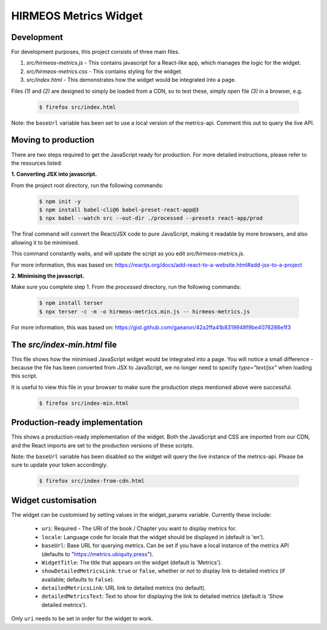HIRMEOS Metrics Widget
======================

Development
-----------

For development purposes, this project consists of three main files.

1) *src/hirmeos-metrics.js* - This contains javascript for a React-like
   app, which manages the logic for the widget.

2) *src/hirmeos-metrics.css* - This contains styling for the widget.

3) *src/index.html* - This demonstrates how the widget would be
   integrated into a page.

Files *(1)* and *(2)* are designed to simply be loaded from a CDN, so to test
these, simply open file *(3)* in a browser, e.g.

  .. code-block:: bash

    $ firefox src/index.html

Note: the ``baseUrl`` variable has been set to use a local version of the \
metrics-api. Comment this out to query the live API.


Moving to production
--------------------

There are two steps required to get the JavaScript ready for production.
For more detailed instructions, please refer to the resources listed:

**1. Converting JSX into javascript.**

From the project root directory, run the following commands:

  .. code-block:: bash

    $ npm init -y
    $ npm install babel-cli@6 babel-preset-react-app@3
    $ npx babel --watch src --out-dir ./processed --presets react-app/prod

The final command will convert the React/JSX code to pure JavaScript, making
it readable by more browsers, and also allowing it to be minimised.

This command constantly waits, and will update the script as you edit
`src/hirmeos-metrics.js`.

For more information, this was based on:
https://reactjs.org/docs/add-react-to-a-website.html#add-jsx-to-a-project


**2. Minimising the javascript.**

Make sure you complete step 1. From the *processed* directory, run the
following commands:

  .. code-block:: bash

    $ npm install terser
    $ npx terser -c -m -o hirmeos-metrics.min.js -- hirmeos-metrics.js

For more information, this was based on:
https://gist.github.com/gaearon/42a2ffa41b8319948f9be4076286e1f3


The *src/index-min.html* file
-----------------------------

This file shows how the minimised JavaScript widget would be integrated
into a page. You will notice a small difference - because the file has been
converted from JSX to JavaScript, we no longer need to specify *type="text/jsx"* 
when loading this script.

It is useful to view this file in your browser to make sure the
production steps mentioned above were successful.

  .. code-block:: bash

    $ firefox src/index-min.html


Production-ready implementation
-------------------------------

This shows a production-ready implementation of the widget. Both the JavaScript
and CSS are imported from our CDN, and the React imports are set to the
production versions of these scripts.

Note: the ``baseUrl`` variable has been disabled so the widget will query the
live instance of the metrics-api. Please be sure to update your token
accordingly.

  .. code-block:: bash

    $ firefox src/index-from-cdn.html



Widget customisation
--------------------

The widget can be customised by setting values in the widget_params variable.
Currently these include:

    - ``uri``: Required - The URI of the book / Chapter you want to display
      metrics for.

    - ``locale``: Language code for locale that the widget should be displayed
      in (default is 'en').

    - ``baseUrl``: Base URL for querying metrics. Can be set if you have a local
      instance of the metrics API (defaults to "https://metrics.ubiquity.press").

    - ``WidgetTitle``: The title that appears on the widget
      (default is 'Metrics').

    - ``showDetailedMetricsLink``: ``true`` or ``false``, whether or not to
      display link to detailed metrics (if available; defaults to ``false``).

    - ``detailedMetricsLink``: URL link to detailed metrics (no default).

    - ``detailedMetricsText``: Text to show for displaying the link to detailed
      metrics (default is 'Show detailed metrics').


Only ``uri`` needs to be set in order for the widget to work.
